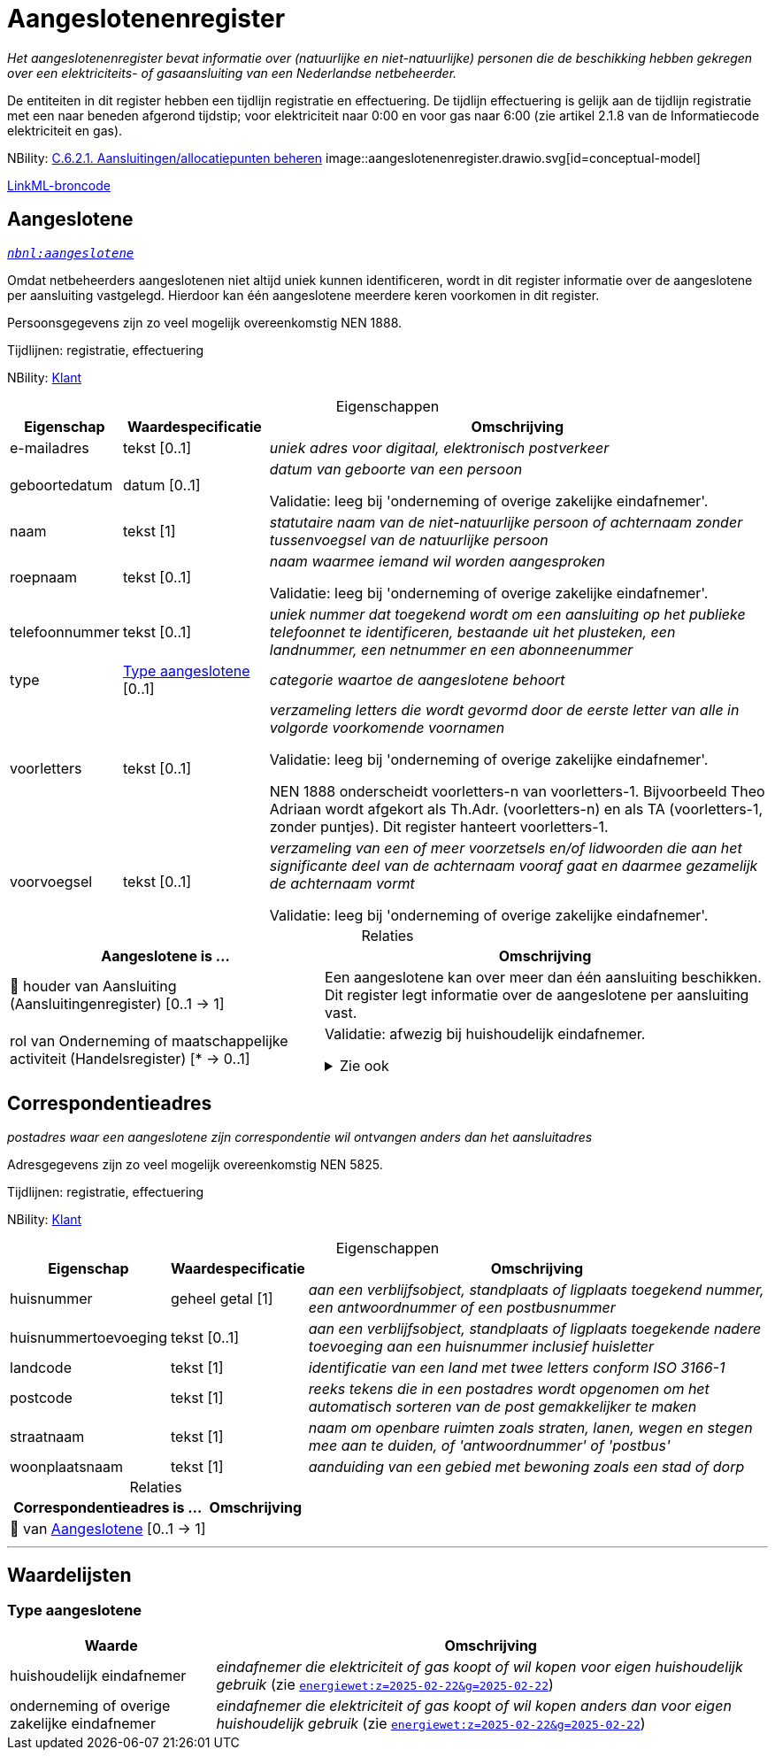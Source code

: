 = Aangeslotenenregister
:table-caption!:
:table-grid: rows
:parent: Aangeslotenenregister

_Het aangeslotenenregister bevat informatie over (natuurlijke en niet-natuurlijke) personen die de beschikking hebben gekregen over een elektriciteits- of gasaansluiting van een Nederlandse netbeheerder._

De entiteiten in dit register hebben een tijdlijn registratie en effectuering. De tijdlijn effectuering is gelijk aan de tijdlijn registratie met een naar beneden afgerond tijdstip; voor elektriciteit naar 0:00 en voor gas naar 6:00 (zie artikel 2.1.8 van de Informatiecode elektriciteit en gas).

NBility: https://nbility-model.github.io/NBility-business-capabilities-Archi/?view=id-8becf2d90261476faa9d53240e6cf2c8[C.6.2.1. Aansluitingen/allocatiepunten beheren]
image::aangeslotenenregister.drawio.svg[id=conceptual-model]

xref::attachment$aangeslotenenregister.linkml.yml[LinkML-broncode]




[[aangeslotene]]
== Aangeslotene

_https://begrippen.netbeheernederland.nl/energiesysteembeheer/nl/page/aangeslotene[`nbnl:aangeslotene`]_

Omdat netbeheerders aangeslotenen niet altijd uniek kunnen identificeren, wordt in dit register informatie over de aangeslotene per aansluiting vastgelegd. Hierdoor kan één aangeslotene meerdere keren voorkomen in dit register.

Persoonsgegevens zijn zo veel mogelijk overeenkomstig NEN 1888.

Tijdlijnen: registratie, effectuering

NBility: https://nbility-model.github.io/NBility-business-capabilities-Archi/?view=id-8becf2d90261476faa9d53240e6cf2c8[Klant]






.Eigenschappen
[%autowidth.stretch]
|===
| Eigenschap | Waardespecificatie | Omschrijving

| e-mailadres
| tekst [0..1]
a| _uniek adres voor digitaal, elektronisch postverkeer_
| geboortedatum
| datum [0..1]
a| _datum van geboorte van een persoon_

Validatie: leeg bij 'onderneming of overige zakelijke eindafnemer'.
| naam
| tekst [1]
a| _statutaire naam van de niet-natuurlijke persoon of achternaam zonder tussenvoegsel van de natuurlijke persoon_
| roepnaam
| tekst [0..1]
a| _naam waarmee iemand wil worden aangesproken_

Validatie: leeg bij 'onderneming of overige zakelijke eindafnemer'.
| telefoonnummer
| tekst [0..1]
a| _uniek nummer dat toegekend wordt om een aansluiting op het publieke telefoonnet te identificeren, bestaande uit het plusteken, een landnummer, een netnummer en een abonneenummer_
| type
| <<type-aangeslotene,Type aangeslotene>> [0..1]
a| _categorie waartoe de aangeslotene behoort_
| voorletters
| tekst [0..1]
a| _verzameling letters die wordt gevormd door de eerste letter van alle in volgorde voorkomende voornamen_

Validatie: leeg bij 'onderneming of overige zakelijke eindafnemer'.

NEN 1888 onderscheidt voorletters-n van voorletters-1. Bijvoorbeeld Theo Adriaan wordt afgekort als Th.Adr. (voorletters-n) en als TA (voorletters-1, zonder puntjes). Dit register hanteert voorletters-1.
| voorvoegsel
| tekst [0..1]
a| _verzameling van een of meer voorzetsels en/of lidwoorden die aan het significante deel van de achternaam vooraf gaat en daarmee gezamelijk de achternaam vormt_

Validatie: leeg bij 'onderneming of overige zakelijke eindafnemer'.

|===



.Relaties
[%autowidth.stretch]
|===
| Aangeslotene is ... | Omschrijving

| pass:[<span title="Maakt deel uit van de identificatie">🔑</span>&nbsp;]houder van Aansluiting (Aansluitingenregister) [0..1 → 1]
a| Een aangeslotene kan over meer dan één aansluiting beschikken. Dit register legt informatie over de aangeslotene per aansluiting vast.
| rol van Onderneming of maatschappelijke activiteit (Handelsregister) [* → 0..1]
a| Validatie: afwezig bij huishoudelijk eindafnemer.

.Zie ook
[%collapsible]
====
* https://www.kvk.nl/over-het-handelsregister/de-nummers-van-het-handelsregister/[`kvk:over-het-handelsregister/de-nummers-van-het-handelsregister/`]
====

|===








[[correspondentieadres]]
== Correspondentieadres

_postadres waar een aangeslotene zijn correspondentie wil ontvangen anders dan het aansluitadres_

Adresgegevens zijn zo veel mogelijk overeenkomstig NEN 5825.

Tijdlijnen: registratie, effectuering

NBility: https://nbility-model.github.io/NBility-business-capabilities-Archi/?view=id-8becf2d90261476faa9d53240e6cf2c8[Klant]






.Eigenschappen
[%autowidth.stretch]
|===
| Eigenschap | Waardespecificatie | Omschrijving

| huisnummer
| geheel getal [1]
a| _aan een verblijfsobject, standplaats of ligplaats toegekend nummer, een antwoordnummer of een postbusnummer_
| huisnummertoevoeging
| tekst [0..1]
a| _aan een verblijfsobject, standplaats of ligplaats toegekende nadere toevoeging aan een huisnummer inclusief huisletter_
| landcode
| tekst [1]
a| _identificatie van een land met twee letters conform ISO 3166-1_
| postcode
| tekst [1]
a| _reeks tekens die in een postadres wordt opgenomen om het automatisch sorteren van de post gemakkelijker te maken_
| straatnaam
| tekst [1]
a| _naam om openbare ruimten zoals straten, lanen, wegen en stegen mee aan te duiden, of 'antwoordnummer' of 'postbus'_
| woonplaatsnaam
| tekst [1]
a| _aanduiding van een gebied met bewoning zoals een stad of dorp_

|===



.Relaties
[%autowidth.stretch]
|===
| Correspondentieadres is ... | Omschrijving

| pass:[<span title="Maakt deel uit van de identificatie">🔑</span>&nbsp;]van <<aangeslotene,Aangeslotene>> [0..1 → 1]
a| 

|===











'''
[discrete]
== Waardelijsten


[[type-aangeslotene]]
[discrete]
=== Type aangeslotene



[%autowidth.stretch]
|===
| Waarde | Omschrijving

| huishoudelijk eindafnemer
a| _eindafnemer die elektriciteit of gas koopt of wil kopen voor eigen huishoudelijk gebruik_ (zie https://wetten.overheid.nl/jci1.3:c:BWBR0050714&z=2025-02-22&g=2025-02-22[`energiewet:z=2025-02-22&g=2025-02-22`])
| onderneming of overige zakelijke eindafnemer
a| _eindafnemer die elektriciteit of gas koopt of wil kopen anders dan voor eigen huishoudelijk gebruik_ (zie https://wetten.overheid.nl/jci1.3:c:BWBR0050714&z=2025-02-22&g=2025-02-22[`energiewet:z=2025-02-22&g=2025-02-22`])
|===

